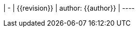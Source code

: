 ////
file-type: jina2-asciidoc-snippet
file-id: 0ae336ce-602d-424d-ad56-175dc11485ec
project-name: ptreq
project-id: 11320d17-f243-4e2f-a841-e52098b2b439
////
| -
| {{revision}}
| author: {{author}}
| ----